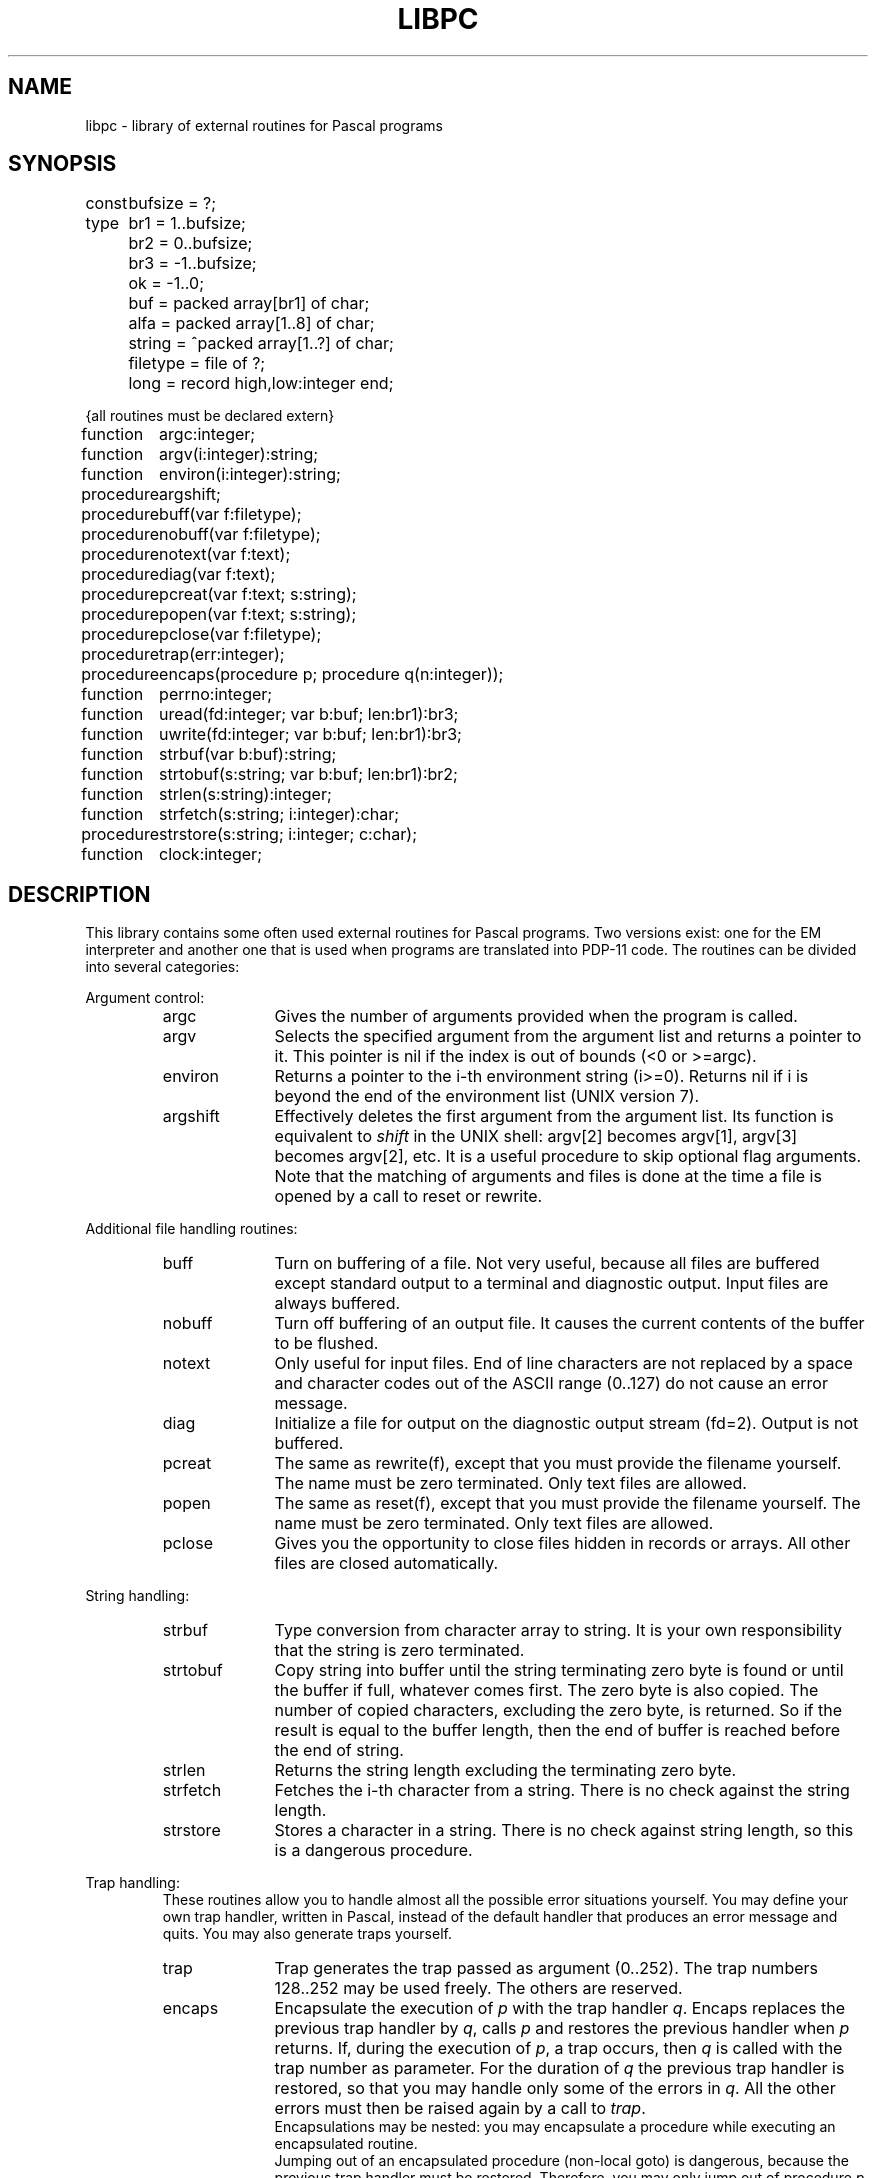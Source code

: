 .\" $Header$
.TH LIBPC 7ACK
.ad
.SH NAME
libpc \- library of external routines for Pascal programs
.SH SYNOPSIS
.ta 11n
const	bufsize = ?;
.br
type	br1 =  1..bufsize;
.br
	br2 =  0..bufsize;
.br
	br3 = -1..bufsize;
.br
	ok = -1..0;
.br
	buf = packed array[br1] of char;
.br
	alfa = packed array[1..8] of char;
.br
	string = ^packed array[1..?] of char;
.br
	filetype = file of ?;
.br
	long = record high,low:integer end;

{all routines must be declared extern}

function	argc:integer;
.br
function	argv(i:integer):string;
.br
function	environ(i:integer):string;
.br
procedure	argshift;

procedure	buff(var f:filetype);
.br
procedure	nobuff(var f:filetype);
.br
procedure	notext(var f:text);
.br
procedure	diag(var f:text);
.br
procedure	pcreat(var f:text; s:string);
.br
procedure	popen(var f:text; s:string);
.br
procedure	pclose(var f:filetype);

procedure	trap(err:integer);
.br
procedure	encaps(procedure p; procedure q(n:integer));

function	perrno:integer;
.br
function	uread(fd:integer; var b:buf; len:br1):br3;
.br
function	uwrite(fd:integer; var b:buf; len:br1):br3;

function	strbuf(var b:buf):string;
.br
function	strtobuf(s:string; var b:buf; len:br1):br2;
.br
function	strlen(s:string):integer;
.br
function	strfetch(s:string; i:integer):char;
.br
procedure	strstore(s:string; i:integer; c:char);

function	clock:integer;
.SH DESCRIPTION
This library contains some often used external routines for Pascal programs.
Two versions exist: one for the EM interpreter and another one
that is used when programs are translated into PDP-11 code.
The routines can be divided into several categories:
.PP
Argument control:
.RS
.IP argc 10
Gives the number of arguments provided when the program is called.
.PD 0
.IP argv
Selects the specified argument from the argument list and returns a
pointer to it.
This pointer is nil if the index is out of bounds (<0 or >=argc).
.IP environ
Returns a pointer to the i-th environment string (i>=0). Returns nil
if i is beyond the end of the environment list (UNIX version 7).
.IP argshift
Effectively deletes the first argument from the argument list.
Its function is equivalent to \fIshift\fP in the UNIX shell: argv[2] becomes
argv[1], argv[3] becomes argv[2], etc.
It is a useful procedure to skip optional flag arguments.
Note that the matching of arguments and files
is done at the time a file is opened by a call to reset or rewrite.
.PD
.PP
.RE
Additional file handling routines:
.RS
.IP buff 10
Turn on buffering of a file. Not very useful, because all
files are buffered except standard output to a terminal and diagnostic output.
Input files are always buffered.
.PD 0
.IP nobuff
Turn off buffering of an output file. It causes the current contents of the
buffer to be flushed.
.IP notext
Only useful for input files.
End of line characters are not replaced by a space and character codes out of
the ASCII range (0..127) do not cause an error message.
.IP diag
Initialize a file for output on the diagnostic output stream (fd=2).
Output is not buffered.
.IP pcreat
The same as rewrite(f), except that you must provide the filename yourself.
The name must be zero terminated. Only text files are allowed.
.IP popen
The same as reset(f), except that you must provide the filename yourself.
The name must be zero terminated. Only text files are allowed.
.IP pclose
Gives you the opportunity to close files hidden in records or arrays.
All other files are closed automatically.
.PD
.PP
.RE
String handling:
.RS
.IP strbuf 10
Type conversion from character array to string.
It is your own responsibility that the string is zero terminated.
.PD 0
.IP strtobuf
Copy string into buffer until the string terminating zero byte
is found or until the buffer if full, whatever comes first.
The zero byte is also copied.
The number of copied characters, excluding the zero byte, is returned. So if
the result is equal to the buffer length, then the end of buffer is reached
before the end of string.
.IP strlen
Returns the string length excluding the terminating zero byte.
.IP strfetch
Fetches the i-th character from a string.
There is no check against the string length.
.IP strstore
Stores a character in a string. There is no check against
string length, so this is a dangerous procedure.
.PD
.PP
.RE
Trap handling:
.RS
These routines allow you to handle almost all
the possible error situations yourself.
You may define your own trap handler, written in Pascal, instead of the
default handler that produces an error message and quits.
You may also generate traps yourself.
.IP trap 10
Trap generates the trap passed as argument (0..252).
The trap numbers 128..252 may be used freely. The others are reserved.
.PD 0
.IP encaps
Encapsulate the execution of \fIp\fP with the trap handler \fIq\fP.
Encaps replaces the previous trap handler by \fIq\fP, calls \fIp\fP
and restores
the previous handler when \fIp\fP returns.
If, during the execution of \fIp\fP, a trap occurs,
then \fIq\fP is called with the trap number as parameter.
For the duration of \fIq\fP the previous trap handler is restored, so that
you may handle only some of the errors in \fIq\fP. All the other errors must
then be raised again by a call to \fItrap\fP.
.br
Encapsulations may be nested: you may encapsulate a procedure while executing
an encapsulated routine.
.br
Jumping out of an encapsulated procedure (non-local goto) is dangerous,
because the previous trap handler must be restored.
Therefore, you may only jump out of procedure \fIp\fP from inside \fIq\fP and
you may only jump out of one level of encapsulation.
If you want to exit several levels of encapsulation, use traps.
See pc_prlib(7) for lists of trap numbers
for EM machine errors and Pascal run time system errors.
Note that \fIp\fP may not have parameters.
.PD
.PP
.RE
UNIX system calls:
.RS
The routines of this category require global variables or routines
of the monitor library libmon(7).
.IP uread 10
Equal to the read system call.
Its normal name is blocked by the standard Pascal routine read.
.PD 0
.IP uwrite
As above but for write(2).
.IP perrno
Because external data references are not possible in Pascal,
this routine returns the global variable errno, indicating the result of
the last system call.
.PD
.PP
.RE
Miscellaneous:
.RS
.IP clock 10
Return the number of ticks of user and system time consumed by the program.
.PD
.PP
.RE
The following program presents an example of how these routines can be used.
This program is equivalent to the UNIX command cat(1).
.nf
{$c+}
program cat(input,inp,output);
var	inp:text;
	s:string;

function argc:integer; extern;
function argv(i:integer):string; extern;
procedure argshift; extern;
function strlen(s:string):integer; extern;
function strfetch(s:string; i:integer):char; extern;

procedure copy(var fi:text);
var c:char;
begin reset(fi);
  while not eof(fi) do
  begin
    while not eoln(fi) do
    begin
      read(fi,c);
      write(c)
    end;
    readln(fi);
    writeln
  end
end;

begin  {main}
  if argc = 1 then
    	copy(input)
  else
    repeat
      s := argv(1);
      if (strlen(s) = 1) and (strfetch(s,1) = '-')
      then copy(input)
      else copy(inp);
      argshift;
    until argc <= 1;
end.
.fi
.PP
Another example gives some idea of the way to manage trap handling:
.nf

program bigreal(output);
const EFOVFL=4;
var trapped:boolean;

procedure encaps(procedure p; procedure q(n:integer)); extern;
procedure trap(n:integer); extern;

procedure traphandler(n:integer);
begin if n=EFOVFL then trapped:=true else trap(n) end;

procedure work;
var i,j:real;
begin trapped:=false; i:=1;
  while not trapped do
    begin j:=i; i:=i*2 end;
  writeln('bigreal = ',j);
end;

begin
  encaps(work,traphandler);
end.
.fi
.SH FILES
.IP ~em/lib/*/tail_pc 20
.PD
.SH "SEE ALSO"
ack(1), pc_pem(6), pc_prlib(7), libmon(7)
.SH DIAGNOSTICS
Two routines may cause fatal error messages to be generated.
These are:
.IP pcreat 10
Rewrite error (trap 77) if the file cannot be created.
.PD 0
.IP popen
Reset error (trap 76) if the file cannot be opened for reading
.PD
.SH AUTHOR
Johan Stevenson, Vrije Universiteit.
.br
encaps: Ed Keizer, Vrije Universiteit.
